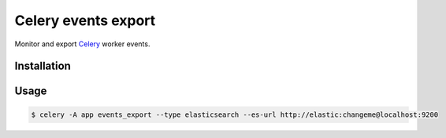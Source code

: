 
====================
Celery events export
====================

Monitor and export `Celery <http://www.celeryproject.org/>`_ worker events.


Installation
============


Usage
=====


.. code-block:: bash

   $ celery -A app events_export --type elasticsearch --es-url http://elastic:changeme@localhost:9200
